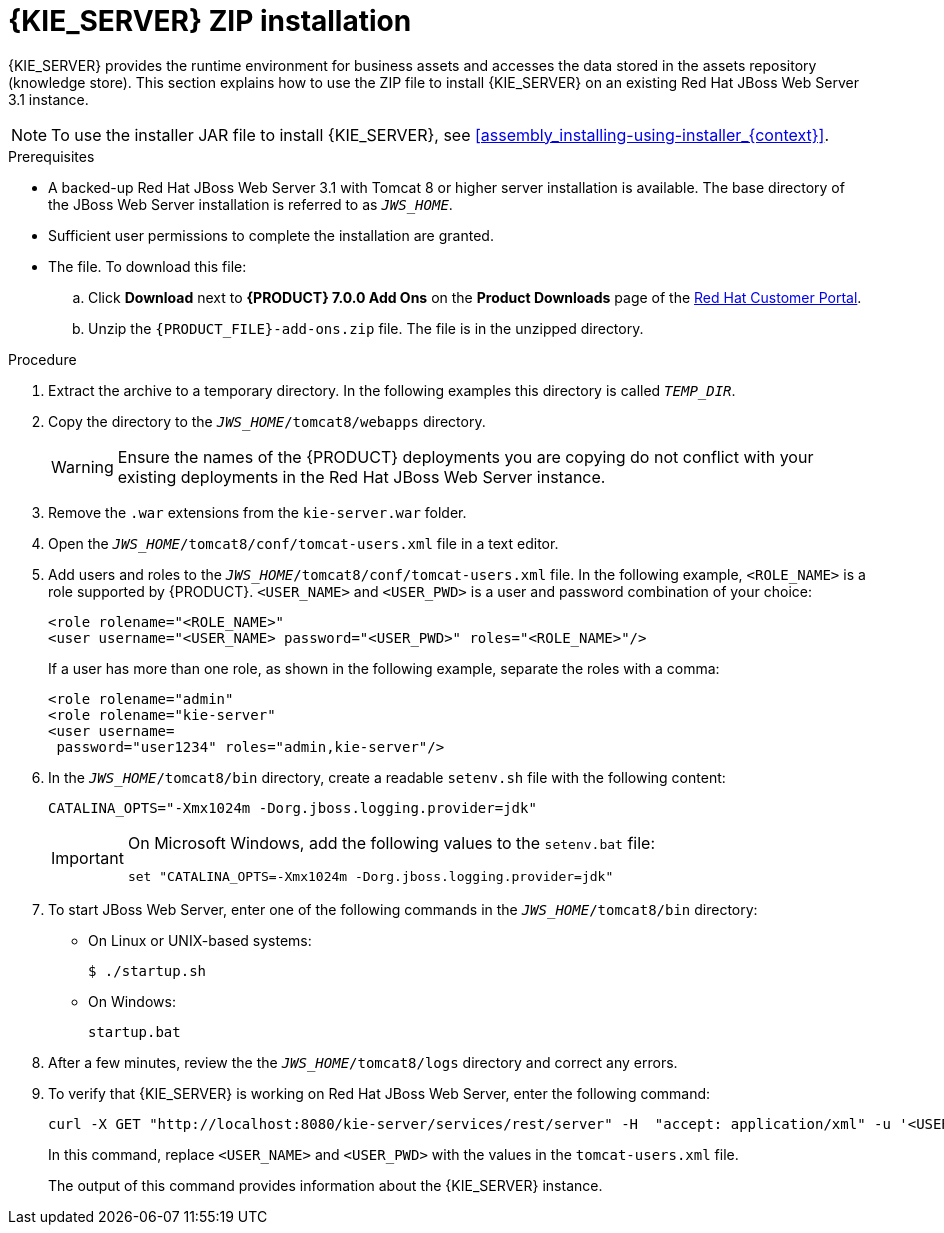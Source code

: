 [id='jws-zip-install-proc']

= {KIE_SERVER} ZIP installation

{KIE_SERVER} provides the runtime environment for business assets and accesses the data stored in the assets repository (knowledge store). This section explains how to use the ZIP file to install {KIE_SERVER} on an existing Red Hat JBoss Web Server 3.1 instance.

[NOTE]
====
To use the installer JAR file to install {KIE_SERVER}, see <<assembly_installing-using-installer_{context}>>.
====

.Prerequisites
* A backed-up Red Hat JBoss Web Server 3.1 with Tomcat 8 or higher server installation is available. The base directory of the JBoss Web Server installation is referred to as `__JWS_HOME__`. 
* Sufficient user permissions to complete the installation are granted.
* The 
ifdef::PAM[]
`rhpam-7.0-kie-server-jws.zip`
endif::PAM[]
ifdef::DM[]
`rhdm-7.0-kie-server-jws.zip`
endif::DM[]
 file. To download this file:
+
--
.. Click *Download* next to *{PRODUCT} 7.0.0 Add Ons* on the *Product Downloads* page of the https://access.redhat.com[Red Hat Customer Portal].
.. Unzip the `{PRODUCT_FILE}-add-ons.zip` file. The 
ifdef::PAM[]
`rhpam-7.0-kie-server-jws.zip`
endif::PAM[]
ifdef::DM[]
`rhdm-7.0-kie-server-jws.zip`
endif::DM[]
 file is in the unzipped directory.
--

.Procedure
. Extract the 
ifdef::PAM[]
`rhpam-7.0-kie-server-jws.zip`
endif::PAM[]
ifdef::DM[]
`rhdm-7.0-kie-server-jws.zip`
endif::DM[]
 archive to a temporary directory. In the following examples this directory is called `__TEMP_DIR__`.
. Copy the 
ifdef::PAM[]
`__TEMP_DIR__/rhpam-7.0-kie-server-jws/kie-server.war`
endif::PAM[]
ifdef::DM[]
`__TEMP_DIR__/rhdm-7.0-kie-server-jws/kie-server.war`
endif::DM[]
 directory to the `_JWS_HOME_/tomcat8/webapps` directory.
+
WARNING: Ensure the names of the {PRODUCT} deployments you are copying do not conflict with your existing deployments in the Red Hat JBoss Web Server instance.
. Remove the `.war` extensions from the `kie-server.war` folder.
. Open the `_JWS_HOME_/tomcat8/conf/tomcat-users.xml` file in a text editor.
. Add users and roles to the `_JWS_HOME_/tomcat8/conf/tomcat-users.xml` file. In the following example, `<ROLE_NAME>` is a role supported by {PRODUCT}. 
//For a list of supported roles, see <<dm-roles-con>>.  
`<USER_NAME>` and `<USER_PWD>` is a user and password combination of your choice:
+
[source]
----
<role rolename="<ROLE_NAME>"
<user username="<USER_NAME> password="<USER_PWD>" roles="<ROLE_NAME>"/>
----
+
If a user has more than one role, as shown in the following example, separate the roles with a comma:
+
[source]
----
<role rolename="admin"
<role rolename="kie-server"
<user username=
ifdef::PAM[]
"rhpamUser"
endif::PAM[]
ifdef::DM[]
"rhdmUser"
endif::DM[]
 password="user1234" roles="admin,kie-server"/>
----
. In the `_JWS_HOME_/tomcat8/bin` directory, create a readable `setenv.sh` file with the following content:
+
`CATALINA_OPTS="-Xmx1024m -Dorg.jboss.logging.provider=jdk"` 
+
[IMPORTANT]
====
On Microsoft Windows, add the following values to the `setenv.bat` file:

`set "CATALINA_OPTS=-Xmx1024m -Dorg.jboss.logging.provider=jdk"`
==== 
. To start JBoss Web Server, enter one of the following commands in the `_JWS_HOME_/tomcat8/bin` directory:
+
** On Linux or UNIX-based systems:
+
[source,bash]
----
$ ./startup.sh
----
** On Windows:
+
[source,bash]
----
startup.bat
----
. After a few minutes, review the the `_JWS_HOME_/tomcat8/logs` directory and correct any errors.
. To verify that {KIE_SERVER} is working on Red Hat JBoss Web Server, enter the following command:
+
[source]
----
curl -X GET "http://localhost:8080/kie-server/services/rest/server" -H  "accept: application/xml" -u '<USER_NAME>:<USER_PWD>'
----
+
In this command, replace `<USER_NAME>` and `<USER_PWD>` with the values in the `tomcat-users.xml` file.
+
The output of this command provides information about the {KIE_SERVER} instance.
